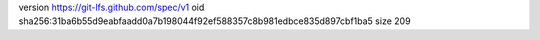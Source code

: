 version https://git-lfs.github.com/spec/v1
oid sha256:31ba6b55d9eabfaadd0a7b198044f92ef588357c8b981edbce835d897cbf1ba5
size 209
